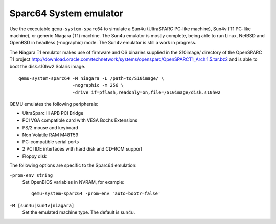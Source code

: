 .. _Sparc64-System-emulator:

Sparc64 System emulator
-----------------------

Use the executable ``qemu-system-sparc64`` to simulate a Sun4u
(UltraSPARC PC-like machine), Sun4v (T1 PC-like machine), or generic
Niagara (T1) machine. The Sun4u emulator is mostly complete, being able
to run Linux, NetBSD and OpenBSD in headless (-nographic) mode. The
Sun4v emulator is still a work in progress.

The Niagara T1 emulator makes use of firmware and OS binaries supplied
in the S10image/ directory of the OpenSPARC T1 project
http://download.oracle.com/technetwork/systems/opensparc/OpenSPARCT1_Arch.1.5.tar.bz2
and is able to boot the disk.s10hw2 Solaris image.

::

   qemu-system-sparc64 -M niagara -L /path-to/S10image/ \
                       -nographic -m 256 \
                       -drive if=pflash,readonly=on,file=/S10image/disk.s10hw2

QEMU emulates the following peripherals:

-  UltraSparc IIi APB PCI Bridge

-  PCI VGA compatible card with VESA Bochs Extensions

-  PS/2 mouse and keyboard

-  Non Volatile RAM M48T59

-  PC-compatible serial ports

-  2 PCI IDE interfaces with hard disk and CD-ROM support

-  Floppy disk

The following options are specific to the Sparc64 emulation:

``-prom-env string``
   Set OpenBIOS variables in NVRAM, for example:

   ::

      qemu-system-sparc64 -prom-env 'auto-boot?=false'

``-M [sun4u|sun4v|niagara]``
   Set the emulated machine type. The default is sun4u.
